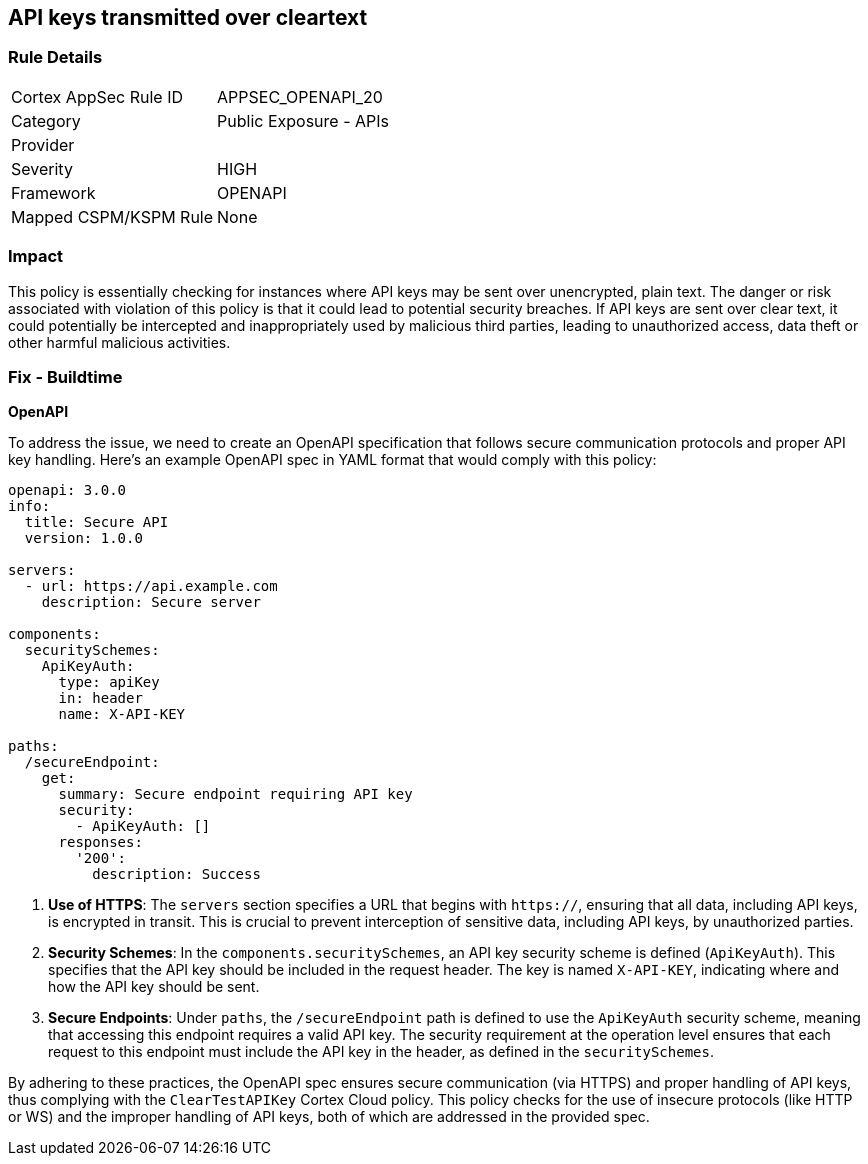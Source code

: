 
== API keys transmitted over cleartext

=== Rule Details

[cols="1,2"]
|===
|Cortex AppSec Rule ID |APPSEC_OPENAPI_20
|Category |Public Exposure - APIs
|Provider |
|Severity |HIGH
|Framework |OPENAPI
|Mapped CSPM/KSPM Rule |None
|===


=== Impact
This policy is essentially checking for instances where API keys may be sent over unencrypted, plain text. The danger or risk associated with violation of this policy is that it could lead to potential security breaches. If API keys are sent over clear text, it could potentially be intercepted and inappropriately used by malicious third parties, leading to unauthorized access, data theft or other harmful malicious activities.

=== Fix - Buildtime

*OpenAPI*

To address the issue, we need to create an OpenAPI specification that follows secure communication protocols and proper API key handling. Here's an example OpenAPI spec in YAML format that would comply with this policy:

[source,yaml]
----
openapi: 3.0.0
info:
  title: Secure API
  version: 1.0.0

servers:
  - url: https://api.example.com
    description: Secure server

components:
  securitySchemes:
    ApiKeyAuth:
      type: apiKey
      in: header
      name: X-API-KEY

paths:
  /secureEndpoint:
    get:
      summary: Secure endpoint requiring API key
      security:
        - ApiKeyAuth: []
      responses:
        '200':
          description: Success
----


1. **Use of HTTPS**: The `servers` section specifies a URL that begins with `https://`, ensuring that all data, including API keys, is encrypted in transit. This is crucial to prevent interception of sensitive data, including API keys, by unauthorized parties.

2. **Security Schemes**: In the `components.securitySchemes`, an API key security scheme is defined (`ApiKeyAuth`). This specifies that the API key should be included in the request header. The key is named `X-API-KEY`, indicating where and how the API key should be sent.

3. **Secure Endpoints**: Under `paths`, the `/secureEndpoint` path is defined to use the `ApiKeyAuth` security scheme, meaning that accessing this endpoint requires a valid API key. The security requirement at the operation level ensures that each request to this endpoint must include the API key in the header, as defined in the `securitySchemes`.

By adhering to these practices, the OpenAPI spec ensures secure communication (via HTTPS) and proper handling of API keys, thus complying with the `ClearTestAPIKey` Cortex Cloud policy. This policy checks for the use of insecure protocols (like HTTP or WS) and the improper handling of API keys, both of which are addressed in the provided spec.